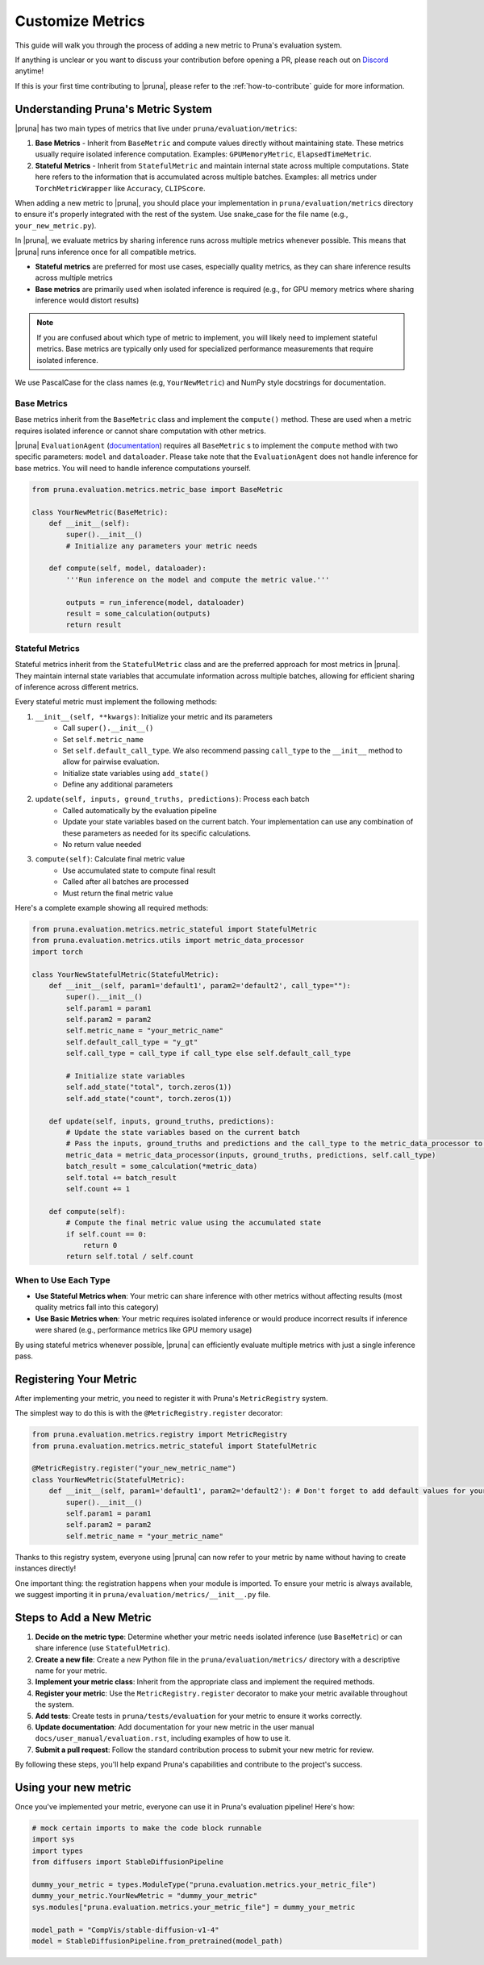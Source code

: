 Customize Metrics
=================

This guide will walk you through the process of adding a new metric to Pruna's evaluation system.

If anything is unclear or you want to discuss your contribution before opening a PR, please reach out on `Discord <https://discord.gg/Tun8YgzxZ9>`_ anytime!

If this is your first time contributing to |pruna|, please refer to the :ref:`how-to-contribute` guide for more information.

Understanding Pruna's Metric System
-----------------------------------

|pruna| has two main types of metrics that live under ``pruna/evaluation/metrics``:

1. **Base Metrics** - Inherit from ``BaseMetric`` and compute values directly without maintaining state. These metrics usually require isolated inference computation. Examples: ``GPUMemoryMetric``, ``ElapsedTimeMetric``.
2. **Stateful Metrics** - Inherit from ``StatefulMetric`` and maintain internal state across multiple computations. State here refers to the information that is accumulated across multiple batches. Examples: all metrics under ``TorchMetricWrapper`` like ``Accuracy``, ``CLIPScore``.

When adding a new metric to |pruna|, you should place your implementation in ``pruna/evaluation/metrics`` directory to ensure it's properly integrated with the rest of the system. Use snake_case for the file name (e.g., ``your_new_metric.py``).

In |pruna|, we evaluate metrics by sharing inference runs across multiple metrics whenever possible. This means that |pruna| runs inference once for all compatible metrics.

- **Stateful metrics** are preferred for most use cases, especially quality metrics, as they can share inference results across multiple metrics
- **Base metrics** are primarily used when isolated inference is required (e.g., for GPU memory metrics where sharing inference would distort results)

.. note::
   If you are confused about which type of metric to implement, you will likely need to implement stateful metrics. Base metrics are typically only used for specialized performance measurements that require isolated inference.

We use PascalCase for the class names (e.g, ``YourNewMetric``) and NumPy style docstrings for documentation.

Base Metrics
~~~~~~~~~~~~

Base metrics inherit from the ``BaseMetric`` class and implement the ``compute()`` method. These are used when a metric requires isolated inference or cannot share computation with other metrics.

|pruna| ``EvaluationAgent`` (`documentation <../user_manual/evaluation.html#evaluationagent>`_) requires all ``BaseMetric`` s to implement the ``compute`` method with two specific parameters: ``model`` and ``dataloader``. Please take note that the ``EvaluationAgent`` does not handle inference for base metrics. You will need to handle inference computations yourself.



.. code-block:: python

    from pruna.evaluation.metrics.metric_base import BaseMetric

    class YourNewMetric(BaseMetric):
        def __init__(self):
            super().__init__()
            # Initialize any parameters your metric needs

        def compute(self, model, dataloader):
            '''Run inference on the model and compute the metric value.'''

            outputs = run_inference(model, dataloader)
            result = some_calculation(outputs)
            return result

Stateful Metrics
~~~~~~~~~~~~~~~~

Stateful metrics inherit from the ``StatefulMetric`` class and are the preferred approach for most metrics in |pruna|. They maintain internal state variables that accumulate information across multiple batches, allowing for efficient sharing of inference across different metrics.

Every stateful metric must implement the following methods:

1. ``__init__(self, **kwargs)``: Initialize your metric and its parameters
    - Call ``super().__init__()``
    - Set ``self.metric_name``
    - Set ``self.default_call_type``. We also recommend passing ``call_type`` to the ``__init__`` method to allow for pairwise evaluation.
    - Initialize state variables using ``add_state()``
    - Define any additional parameters

2. ``update(self, inputs, ground_truths, predictions)``: Process each batch
    - Called automatically by the evaluation pipeline
    - Update your state variables based on the current batch. Your implementation can use any combination of these parameters as needed for its specific calculations.
    - No return value needed

3. ``compute(self)``: Calculate final metric value
    - Use accumulated state to compute final result
    - Called after all batches are processed
    - Must return the final metric value


Here's a complete example showing all required methods:

.. code-block:: python

    from pruna.evaluation.metrics.metric_stateful import StatefulMetric
    from pruna.evaluation.metrics.utils import metric_data_processor
    import torch

    class YourNewStatefulMetric(StatefulMetric):
        def __init__(self, param1='default1', param2='default2', call_type=""):
            super().__init__()
            self.param1 = param1
            self.param2 = param2
            self.metric_name = "your_metric_name"
            self.default_call_type = "y_gt"
            self.call_type = call_type if call_type else self.default_call_type

            # Initialize state variables
            self.add_state("total", torch.zeros(1))
            self.add_state("count", torch.zeros(1))

        def update(self, inputs, ground_truths, predictions):
            # Update the state variables based on the current batch
            # Pass the inputs, ground_truths and predictions and the call_type to the metric_data_processor to get the data in the correct format
            metric_data = metric_data_processor(inputs, ground_truths, predictions, self.call_type)
            batch_result = some_calculation(*metric_data)
            self.total += batch_result
            self.count += 1

        def compute(self):
            # Compute the final metric value using the accumulated state
            if self.count == 0:
                return 0
            return self.total / self.count

When to Use Each Type
~~~~~~~~~~~~~~~~~~~~~

- **Use Stateful Metrics when**: Your metric can share inference with other metrics without affecting results (most quality metrics fall into this category)
- **Use Basic Metrics when**: Your metric requires isolated inference or would produce incorrect results if inference were shared (e.g., performance metrics like GPU memory usage)

By using stateful metrics whenever possible, |pruna| can efficiently evaluate multiple metrics with just a single inference pass.

Registering Your Metric
-----------------------

After implementing your metric, you need to register it with Pruna's ``MetricRegistry`` system.

The simplest way to do this is with the ``@MetricRegistry.register`` decorator:

.. code-block:: python

    from pruna.evaluation.metrics.registry import MetricRegistry
    from pruna.evaluation.metrics.metric_stateful import StatefulMetric

    @MetricRegistry.register("your_new_metric_name")
    class YourNewMetric(StatefulMetric):
        def __init__(self, param1='default1', param2='default2'): # Don't forget to add default values for your parameters!
            super().__init__()
            self.param1 = param1
            self.param2 = param2
            self.metric_name = "your_metric_name"

Thanks to this registry system, everyone using |pruna| can now refer to your metric by name without having to create instances directly!

One important thing: the registration happens when your module is imported. To ensure your metric is always available, we suggest importing it in ``pruna/evaluation/metrics/__init__.py`` file.

Steps to Add a New Metric
-------------------------

1. **Decide on the metric type**: Determine whether your metric needs isolated inference (use ``BaseMetric``) or can share inference (use ``StatefulMetric``).

2. **Create a new file**: Create a new Python file in the ``pruna/evaluation/metrics/`` directory with a descriptive name for your metric.

3. **Implement your metric class**: Inherit from the appropriate class and implement the required methods.

4.  **Register your metric**: Use the ``MetricRegistry.register`` decorator to make your metric available throughout the system.

5. **Add tests**: Create tests in ``pruna/tests/evaluation`` for your metric to ensure it works correctly.

6. **Update documentation**: Add documentation for your new metric in the user manual ``docs/user_manual/evaluation.rst``, including examples of how to use it.

7. **Submit a pull request**: Follow the standard contribution process to submit your new metric for review.

By following these steps, you'll help expand Pruna's capabilities and contribute to the project's success.


Using your new metric
---------------------

Once you've implemented your metric, everyone can use it in Pruna's evaluation pipeline! Here's how:

.. container:: hidden_code

    .. code-block:: python

        # mock certain imports to make the code block runnable
        import sys
        import types
        from diffusers import StableDiffusionPipeline

        dummy_your_metric = types.ModuleType("pruna.evaluation.metrics.your_metric_file")
        dummy_your_metric.YourNewMetric = "dummy_your_metric"
        sys.modules["pruna.evaluation.metrics.your_metric_file"] = dummy_your_metric

        model_path = "CompVis/stable-diffusion-v1-4"
        model = StableDiffusionPipeline.from_pretrained(model_path)

.. code-block:: python
    :emphasize-lines: 2, 6

    from pruna.evaluation.metrics.metric_torch import TorchMetricWrapper
    from pruna.evaluation.metrics.your_metric_file import YourNewMetric

    metrics = [
        'clip_score',
        'your_new_metric_name'
    ]

    data_module = PrunaDataModule.from_string('LAION256')
    test_dataloader = data_module.train_dataloader()

    task = Task(request=metrics, dataloader=test_dataloader)

    eval_agent = EvaluationAgent(task=task)

    results = eval_agent.evaluate(model)




